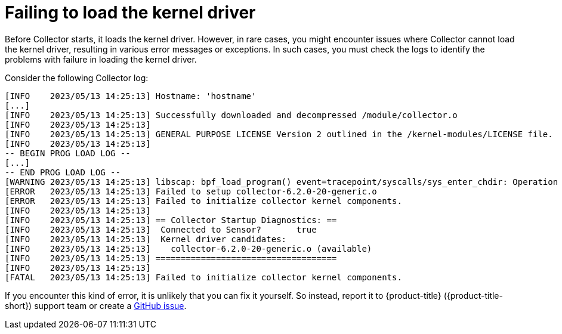 // Module included in the following assemblies:
//
// * troubleshooting/commonly-occurring-error-conditions.adoc
:_mod-docs-content-type: CONCEPT
[id="failing-to-load-the-kernel-driver_{context}"]
= Failing to load the kernel driver

Before Collector starts, it loads the kernel driver. However, in rare cases, you might encounter issues where Collector cannot load the kernel driver, resulting in various error messages or exceptions. In such cases, you must check the logs to identify the problems with failure in loading the kernel driver.

Consider the following Collector log:

[source,terminal]
----
[INFO    2023/05/13 14:25:13] Hostname: 'hostname'
[...]
[INFO    2023/05/13 14:25:13] Successfully downloaded and decompressed /module/collector.o
[INFO    2023/05/13 14:25:13]
[INFO    2023/05/13 14:25:13] GENERAL PURPOSE LICENSE Version 2 outlined in the /kernel-modules/LICENSE file.
[INFO    2023/05/13 14:25:13]
-- BEGIN PROG LOAD LOG --
[...]
-- END PROG LOAD LOG --
[WARNING 2023/05/13 14:25:13] libscap: bpf_load_program() event=tracepoint/syscalls/sys_enter_chdir: Operation not permitted
[ERROR   2023/05/13 14:25:13] Failed to setup collector-6.2.0-20-generic.o
[ERROR   2023/05/13 14:25:13] Failed to initialize collector kernel components.
[INFO    2023/05/13 14:25:13]
[INFO    2023/05/13 14:25:13] == Collector Startup Diagnostics: ==
[INFO    2023/05/13 14:25:13]  Connected to Sensor?       true
[INFO    2023/05/13 14:25:13]  Kernel driver candidates:
[INFO    2023/05/13 14:25:13]    collector-6.2.0-20-generic.o (available)
[INFO    2023/05/13 14:25:13] ====================================
[INFO    2023/05/13 14:25:13]
[FATAL   2023/05/13 14:25:13] Failed to initialize collector kernel components.
----

If you encounter this kind of error, it is unlikely that you can fix it yourself. So instead, report it to {product-title} ({product-title-short}) support team or create a link:https://github.com/stackrox/collector/issues[GitHub issue].
